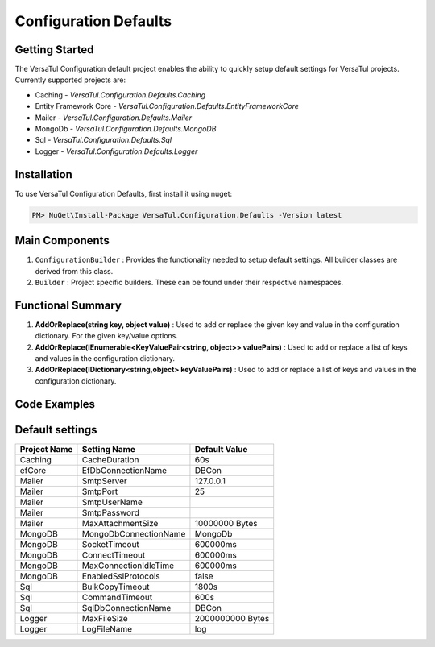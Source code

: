 Configuration Defaults
===============================

Getting Started
----------------
The VersaTul Configuration default project enables the ability to quickly setup default settings for VersaTul
projects. Currently supported projects are:

- Caching - *VersaTul.Configuration.Defaults.Caching*
- Entity Framework Core - *VersaTul.Configuration.Defaults.EntityFrameworkCore*
- Mailer - *VersaTul.Configuration.Defaults.Mailer*
- MongoDb - *VersaTul.Configuration.Defaults.MongoDB*
- Sql - *VersaTul.Configuration.Defaults.Sql*
- Logger - *VersaTul.Configuration.Defaults.Logger*

Installation
------------

To use VersaTul Configuration Defaults, first install it using nuget:

.. code-block:: console
    
    PM> NuGet\Install-Package VersaTul.Configuration.Defaults -Version latest

Main Components
----------------
1. ``ConfigurationBuilder`` : Provides the functionality needed to setup default settings. All builder classes are derived from this class.
2. ``Builder`` : Project specific builders. These can be found under their respective namespaces.

Functional Summary
------------------
1. **AddOrReplace(string key, object value)** : Used to add or replace the given key and value in the configuration dictionary. For the given key/value options.
2. **AddOrReplace(IEnumerable<KeyValuePair<string, object>> valuePairs)** : Used to add or replace a list of keys and values in the configuration dictionary.
3. **AddOrReplace(IDictionary<string,object> keyValuePairs)** : Used to add or replace a list of keys and values in the configuration dictionary.

Code Examples
--------------

.. code-block:: c#
    :caption: Configuration builder MongoDb example.

    public class AppModule : Module
    {
        protected override void Load(ContainerBuilder builder)
        {
            //Default configs with connection name replacement.
            var configSettings = new MongoDB.Builder()
                .AddOrReplace("MongoDb", "mongodb://root:password123@sharedvm.local.com:27017,sharedvm.local.com:27018,sharedvm.local.com:27019/DemoDB?replicaSet=replicaset")
                .BuildConfig();
            
            builder.RegisterInstance(configSettings);

            //Singletons
            builder.RegisterGeneric(typeof(DataConfiguration<>)).As(typeof(IDataConfiguration<>)).SingleInstance();            
        }
    }

Default settings
----------------

.. _tbl-grid:

+--------------+-----------------------+------------------+
| Project Name | Setting Name          | Default Value    |
+==============+=======================+==================+
| Caching      | CacheDuration         | 60s              |
+--------------+-----------------------+------------------+
| efCore       | EfDbConnectionName    | DBCon            |
+--------------+-----------------------+------------------+
| Mailer       | SmtpServer            | 127.0.0.1        |
+--------------+-----------------------+------------------+
| Mailer       | SmtpPort              | 25               |
+--------------+-----------------------+------------------+
| Mailer       | SmtpUserName          |                  |
+--------------+-----------------------+------------------+
| Mailer       | SmtpPassword          |                  |
+--------------+-----------------------+------------------+
| Mailer       | MaxAttachmentSize     | 10000000 Bytes   |
+--------------+-----------------------+------------------+
| MongoDB      | MongoDbConnectionName | MongoDb          |
+--------------+-----------------------+------------------+
| MongoDB      | SocketTimeout         | 600000ms         |
+--------------+-----------------------+------------------+
| MongoDB      | ConnectTimeout        | 600000ms         |
+--------------+-----------------------+------------------+
| MongoDB      | MaxConnectionIdleTime | 600000ms         |
+--------------+-----------------------+------------------+
| MongoDB      | EnabledSslProtocols   | false            |
+--------------+-----------------------+------------------+
| Sql          | BulkCopyTimeout       | 1800s            |
+--------------+-----------------------+------------------+
| Sql          | CommandTimeout        | 600s             |
+--------------+-----------------------+------------------+
| Sql          | SqlDbConnectionName   | DBCon            |
+--------------+-----------------------+------------------+
| Logger       | MaxFileSize           | 2000000000 Bytes |
+--------------+-----------------------+------------------+
| Logger       | LogFileName           | log              |
+--------------+-----------------------+------------------+

